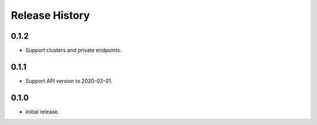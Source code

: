 .. :changelog:

Release History
===============

0.1.2
+++++++++++++++
* Support clusters and private endpoints.

0.1.1
+++++++++++++++
* Support API version to 2020-03-01.

0.1.0
+++++++++++++++
* Initial release.
